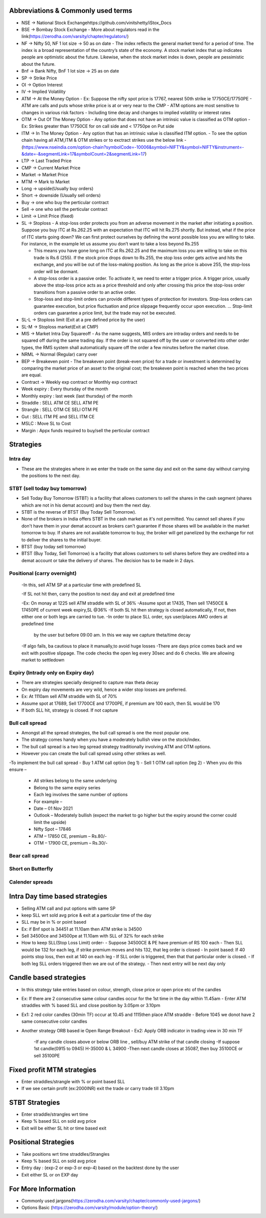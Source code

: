 Abbreviations & Commonly used terms
====================================
- NSE -> National Stock Exchangehttps://github.com/vinitshetty/iStox_Docs
- BSE -> Bombay Stock Exchange 
  - More about regulators read in the link(https://zerodha.com/varsity/chapter/regulators/)
- NF -> Nifty 50, NF 1 lot size -> 50 as on date
  - The index reflects the general market trend for a period of time. The index is a broad representation of the country’s state of the economy. A stock market index that up indicates people are optimistic about the future. Likewise, when the stock market index is down, people are pessimistic about the future.
- Bnf -> Bank Nifty, BnF 1 lot size -> 25 as on date
- SP -> Strike Price 
- OI -> Option Interest
- IV -> Implied Volatility
- ATM -> At the Money Option
  - Ex: Suppose the  nifty spot price is 17767, nearest 50th  strike ie 17750CE/17750PE
  - ATM are calls and puts whose strike price is at or very near to the CMP
  - ATM options are most sensitive to changes in various risk factors
  - Including time decay and changes to implied volatility or interest rates
- OTM -> Out Of The Money Option
  - Any option that does not have an intrinsic value is classified as OTM option
  - Ex: Strikes greater than 17750CE for on call side and < 17750pe on Put side
- ITM -> In The Money Option
  - Any option that has an intrinsic value is classified ITM option.
  - To see the option chain  having all ATM,ITM & OTM strikes or to exctract strikes use the below link
  - (https://www.nseindia.com/option-chain?symbolCode=-10006&symbol=NIFTY&symbol=NIFTY&instrument=-&date=-&segmentLink=17&symbolCount=2&segmentLink=17)
- LTP -> Last Traded Price
- CMP -> Current Market Price 
- Market -> Market Price
- MTM -> Mark to Market
- Long -> upside(Usually buy orders)
- Short -> downside (Usually sell orders)
- Buy -> one who buy the perticular contract
- Sell -> one who sell the perticular contract
- Limit -> Limit Price (fixed)
- SL -> Stoploss
  - A stop-loss order protects you from an adverse movement in the market after initiating a position. Suppose you buy ITC at Rs.262.25 with an expectation that ITC will hit Rs.275 shortly. But instead, what if the price of ITC starts going down? We can first protect ourselves by defining the worst possible loss you are willing to take. For instance, in the example let us assume you don’t want to take a loss beyond Rs.255

  - This means you have gone long on ITC at Rs.262.25 and the maximum loss you are willing to take on this trade is Rs.6 (255). If the stock price drops down to Rs.255, the stop loss order gets active and hits the exchange, and you will be out of the loss-making position. As long as the price is above 255, the stop-loss order will be dormant.

  - A stop-loss order is a passive order. To activate it, we need to enter a trigger price. A trigger price, usually above the stop-loss price acts as a price threshold and only after crossing this price the stop-loss order transitions from a passive order to an active order.
  - Stop-loss and stop-limit orders can provide different types of protection for investors. Stop-loss orders can guarantee execution, but price fluctuation and price slippage frequently occur upon execution. ... Stop-limit orders can guarantee a price limit, but the trade may not be executed.
  
- SL-L -> Stoploss limit (Exit at a pre defined price by the user)
- SL-M -> Stoploss  market(Exit at CMP)
- MIS -> Market Intra Day Squareoff
  - As the name suggests, MIS orders are intraday orders and needs to be squared off during the same trading day. If the order is not squared off by the user     or converted into other order types, the RMS system shall automatically square off the order a few minutes before the market close.
- NRML -> Normal (Regular) carry over
- BEP -> Breakeven point
  -  The breakeven point (break-even price) for a trade or investment is determined by comparing the market price of an asset to the original cost; the        breakeven point is reached when the two prices are equal.
- Contract -> Weekly exp contract or Monthly exp contract
- Week expiry : Every thursday of the month
- Monthly expiry : last week (last thursday) of the month
- Straddle : SELL ATM CE SELL ATM PE
- Strangle : SELL OTM CE SELl OTM PE
- Gut : SELL ITM PE and SELL ITM CE 
- MSLC : Move SL to Cost
- Margin : Appx  funds required to buy/sell the perticular contract

Strategies
======================

Intra day
---------------------------
- These are the strategies where in we enter the trade on the same day and exit on the same day without carrying the positions to the next day.

STBT (sell today buy tomorrow)
---------------------------
- Sell Today Buy Tomorrow (STBT) is a facility that allows customers to sell the shares in the cash segment (shares which are not in his demat account) and buy them the next day.
- STBT is the reverse of BTST (Buy Today Sell Tomorrow).
- None of the brokers in India offers STBT in the cash market as it's not permitted. You cannot sell shares if you don't have them in your demat account as brokers can't guarantee if those shares will be available in the market tomorrow to buy. If shares are not available tomorrow to buy, the broker will get panelized by the exchange for not to deliver the shares to the initial buyer.
- BTST (buy today sell tomorrow)
- BTST (Buy Today, Sell Tomorrow) is a facility that allows customers to sell shares before they are credited into a demat account or take the delivery of shares. The decision has to be made in 2 days.

Positional (carry overnight)
---------------------------
   -In this, sell ATM SP at a particular time with predefined SL
    
   -If SL not hit then, carry the position to next day and exit at predefined time
   
   -Ex: On monay at 1225 sell ATM straddle with SL of 36%
   -Assume spot at 17435, Then sell 17450CE & 17450PE of current week expiry,SL @36%
   -If both SL hit then strategy is closed automatically, If not, then either one or both legs are carried to tue.
   -In order to place SLL order, sys user/places  AMO orders at predefined time 
     by the user but before 09:00 am. In this we way we capture theta/time decay
   -If algo fails, ba cautious to place it manually,to avoid huge losses
   -There are days price comes back and we exit with positive slippage. The code checks  the open leg every 30sec and do 6 checks. We are allowing market to settledown
    
Expiry (Intrady only on Expiry day)
---------------------------
- There are strategies specially designed to capture max theta decay
- On expiry day movements are very wild, hence a wider stop losses are preferred.
- Ex: At 1110am sell ATM straddle with SL of 70%
- Assume spot at 17689, Sell 17700CE and 17700PE, if premium are 100 each, then SL would be 170
- If both SLL hit, strategy is closed. If not capture 

Bull call spread
---------------------------
- Amongst all the spread strategies, the bull call spread is one the most popular one.
- The strategy comes handy when you have a moderately bullish view on the stock/index.
- The bull call spread is a two leg spread strategy traditionally involving ATM and OTM options.
- However you can create the bull call spread using other strikes as well.
-To implement the bull call spread
- Buy 1 ATM call option (leg 1)
- Sell 1 OTM call option (leg 2)
- When you do this ensure –
  - All strikes belong to the same underlying
  - Belong to the same expiry series
  - Each leg involves the same number of options
  - For example –
  - Date – 01 Nov 2021
  - Outlook – Moderately bullish (expect the market to go higher but the expiry around the corner could limit the upside)
  - Nifty Spot – 17846
  - ATM – 17850 CE, premium – Rs.80/-
  - OTM – 17900 CE, premium – Rs.30/-

Bear call spread
---------------------------

Short on Butterfly
---------------------------

Calender spreads 
---------------------------

Intra Day time based strategies 
============================================
- Selling ATM call and put options with same SP
- keep SLL wrt sold avg price & exit at a particular time of the day
- SLL may be in % or point based
- Ex: if Bnf spot is 34451 at 11.10am then ATM strike is 34500
- Sell 34500ce and 34500pe at 11.10am with SLL of 32% for each strike
- How to keep SLL(Stop Loss Limit) order-
  - Suppose 34500CE & PE have premium of  RS 100 each
  - Then SLL would be 132 for each leg, if strike premium moves and hits 132, that leg order is closed
  - In point based: If 40 points stop loss, then exit at 140 on each leg
  - If SLL order is triggered, then that that particular order is closed.
  - If both leg SLL orders triggered then we are out of the strategy.
  - Then next entry will be next day only
  
Candle based strategies 
============================================
- In this strategy take entries based on colour, strength, close price or open price etc of the candles
- Ex:  If there are 2 consecutive same colour candles occur for the 1st time in the day within 11.45am
  - Enter ATM straddles with % based SLL and close position by 3.05pm or 3.10pm
- Ex1: 2 red color candles (30min TF) occur at 10.45 and 1115then place ATM straddle
  - Before 1045 we donot have 2 same consecutive color candles 
- Another strategy ORB based ie Open Range Breakout
  - Ex2: Apply ORB indicator in trading view in 30 min TF
    -If any candle closes above or below ORB line , sell/buy ATM strike of that candle closing
    -If suppose 1st candle(0915 to 0945) H-35000 & L 34900
    -Then next candle closes at 35087, then buy 35100CE or sell 35100PE
    
Fixed profit MTM strategies
===================================
- Enter straddles/strangle with % or point based SLL 
- If we see certain profit (ex:2000INR) exit the trade or carry trade till 3.10pm

STBT Strategies 
===================================
- Enter straddle/strangles wrt time 
- Keep % based SLL on sold avg price 
- Exit will be either SL hit or time based exit

Positional Strategies 
===================================
- Take positions wrt time straddles/Strangles
- Keep % based SLL on sold avg price
- Entry day : (exp-2 or exp-3 or exp-4) based on the backtest done by the user
- Exit either SL or on EXP day

For More Information
======================
- Commonly used jargons(https://zerodha.com/varsity/chapter/commonly-used-jargons/)
- Options Basic (https://zerodha.com/varsity/module/option-theory/)
